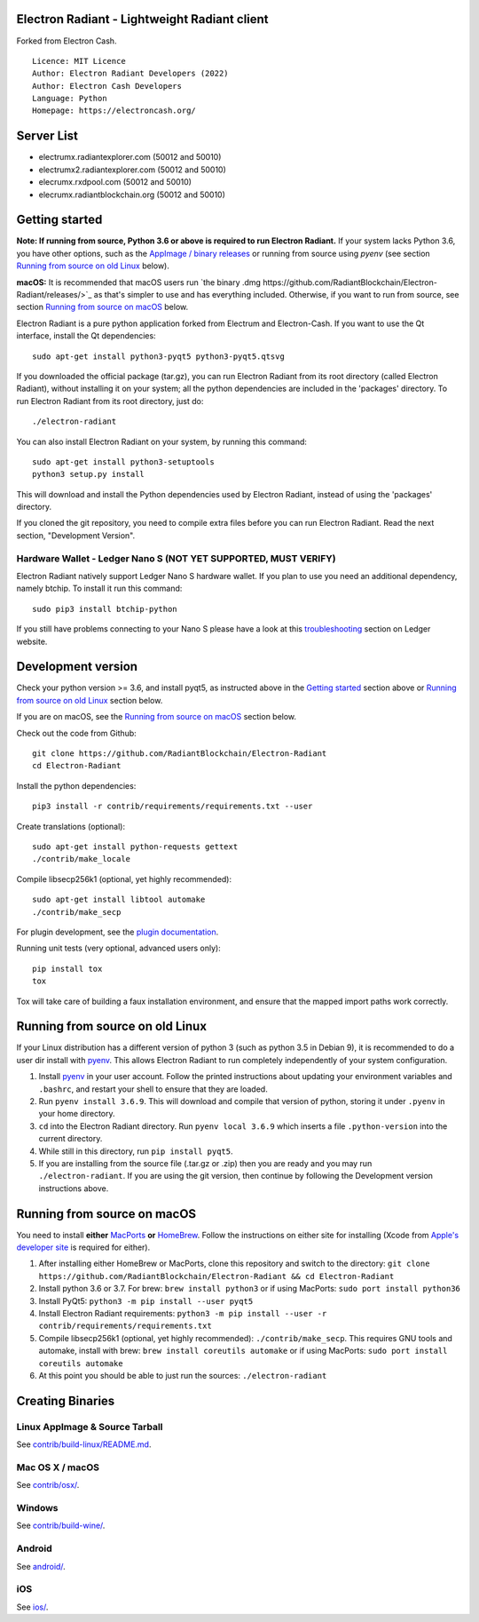 Electron Radiant - Lightweight Radiant client
=====================================

Forked from Electron Cash.

::

  Licence: MIT Licence
  Author: Electron Radiant Developers (2022)
  Author: Electron Cash Developers
  Language: Python
  Homepage: https://electroncash.org/

Server List
===============

- electrumx.radiantexplorer.com (50012 and 50010)
- electrumx2.radiantexplorer.com (50012 and 50010)
- elecrumx.rxdpool.com (50012 and 50010)
- elecrumx.radiantblockchain.org (50012 and 50010)


Getting started
===============

**Note: If running from source, Python 3.6 or above is required to run Electron Radiant.** If your system lacks Python 3.6,
you have other options, such as the `AppImage / binary releases <https://github.com/RadiantBlockchain/Electron-Radiant/releases/>`_
or running from source using `pyenv` (see section `Running from source on old Linux`_ below).

**macOS:** It is recommended that macOS users run `the binary .dmg https://github.com/RadiantBlockchain/Electron-Radiant/releases/>`_  as that's simpler to use and has everything included.  Otherwise, if you want to run from source, see section `Running from source on macOS`_ below.

Electron Radiant is a pure python application forked from Electrum and Electron-Cash. If you want to use the Qt interface, install the Qt dependencies::

    sudo apt-get install python3-pyqt5 python3-pyqt5.qtsvg

If you downloaded the official package (tar.gz), you can run
Electron Radiant from its root directory (called Electron Radiant), without installing it on your
system; all the python dependencies are included in the 'packages'
directory. To run Electron Radiant from its root directory, just do::

    ./electron-radiant

You can also install Electron Radiant on your system, by running this command::

    sudo apt-get install python3-setuptools
    python3 setup.py install

This will download and install the Python dependencies used by
Electron Radiant, instead of using the 'packages' directory.

If you cloned the git repository, you need to compile extra files
before you can run Electron Radiant. Read the next section, "Development
Version".

Hardware Wallet - Ledger Nano S (NOT YET SUPPORTED, MUST VERIFY)
-------------------------------

Electron Radiant natively support Ledger Nano S hardware wallet. If you plan to use
you need an additional dependency, namely btchip. To install it run this command::

    sudo pip3 install btchip-python

If you still have problems connecting to your Nano S please have a look at this
`troubleshooting <https://support.ledger.com/hc/en-us/articles/115005165269-Fix-connection-issues>`_ section on Ledger website.


Development version
===================

Check your python version >= 3.6, and install pyqt5, as instructed above in the
`Getting started`_ section above or `Running from source on old Linux`_ section below.

If you are on macOS, see the `Running from source on macOS`_ section below.

Check out the code from Github::

    git clone https://github.com/RadiantBlockchain/Electron-Radiant
    cd Electron-Radiant

Install the python dependencies::

    pip3 install -r contrib/requirements/requirements.txt --user

Create translations (optional)::

    sudo apt-get install python-requests gettext
    ./contrib/make_locale

Compile libsecp256k1 (optional, yet highly recommended)::

    sudo apt-get install libtool automake
    ./contrib/make_secp

For plugin development, see the `plugin documentation <plugins/README.rst>`_.

Running unit tests (very optional, advanced users only)::

    pip install tox
    tox

Tox will take care of building a faux installation environment, and ensure that
the mapped import paths work correctly.

Running from source on old Linux
================================

If your Linux distribution has a different version of python 3 (such as python
3.5 in Debian 9), it is recommended to do a user dir install with
`pyenv <https://github.com/pyenv/pyenv-installer>`_. This allows Electron
Radiant to run completely independently of your system configuration.

1. Install `pyenv <https://github.com/pyenv/pyenv-installer>`_ in your user
   account. Follow the printed instructions about updating your environment
   variables and ``.bashrc``, and restart your shell to ensure that they are
   loaded.
2. Run ``pyenv install 3.6.9``. This will download and compile that version of
   python, storing it under ``.pyenv`` in your home directory.
3. ``cd`` into the Electron Radiant directory. Run ``pyenv local 3.6.9`` which inserts
   a file ``.python-version`` into the current directory.
4. While still in this directory, run ``pip install pyqt5``.
5. If you are installing from the source file (.tar.gz or .zip) then you are
   ready and you may run ``./electron-radiant``. If you are using the git version,
   then continue by following the Development version instructions above.

Running from source on macOS
============================

You need to install **either** `MacPorts <https://www.macports.org>`_  **or** `HomeBrew <https://www.brew.sh>`_.  Follow the instructions on either site for installing (Xcode from `Apple's developer site <https://developer.apple.com>`_ is required for either).

1. After installing either HomeBrew or MacPorts, clone this repository and switch to the directory: ``git clone https://github.com/RadiantBlockchain/Electron-Radiant && cd Electron-Radiant``
2. Install python 3.6 or 3.7. For brew: ``brew install python3`` or if using MacPorts: ``sudo port install python36``
3. Install PyQt5: ``python3 -m pip install --user pyqt5``
4. Install Electron Radiant requirements: ``python3 -m pip install --user -r contrib/requirements/requirements.txt``
5. Compile libsecp256k1 (optional, yet highly recommended): ``./contrib/make_secp``.
   This requires GNU tools and automake, install with brew: ``brew install coreutils automake`` or if using MacPorts: ``sudo port install coreutils automake``
6. At this point you should be able to just run the sources: ``./electron-radiant``


Creating Binaries
=================

Linux AppImage & Source Tarball
--------------

See `contrib/build-linux/README.md <contrib/build-linux/README.md>`_.

Mac OS X / macOS
--------

See `contrib/osx/ <contrib/osx/>`_.

Windows
-------

See `contrib/build-wine/ <contrib/build-wine>`_.

Android
-------

See `android/ <android/>`_.

iOS
-------

See `ios/ <ios/>`_.
